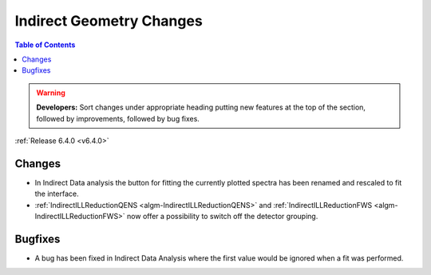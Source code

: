 =========================
Indirect Geometry Changes
=========================

.. contents:: Table of Contents
   :local:

.. warning:: **Developers:** Sort changes under appropriate heading
    putting new features at the top of the section, followed by
    improvements, followed by bug fixes.

:ref:`Release 6.4.0 <v6.4.0>`


Changes
#######

- In Indirect Data analysis the button for fitting the currently plotted spectra has been renamed and rescaled to fit the interface.
- :ref:`IndirectILLReductionQENS <algm-IndirectILLReductionQENS>` and :ref:`IndirectILLReductionFWS <algm-IndirectILLReductionFWS>` now offer a possibility to switch off the detector grouping.


Bugfixes
########

- A bug has been fixed in Indirect Data Analysis where the first value would be ignored when a fit was performed.

